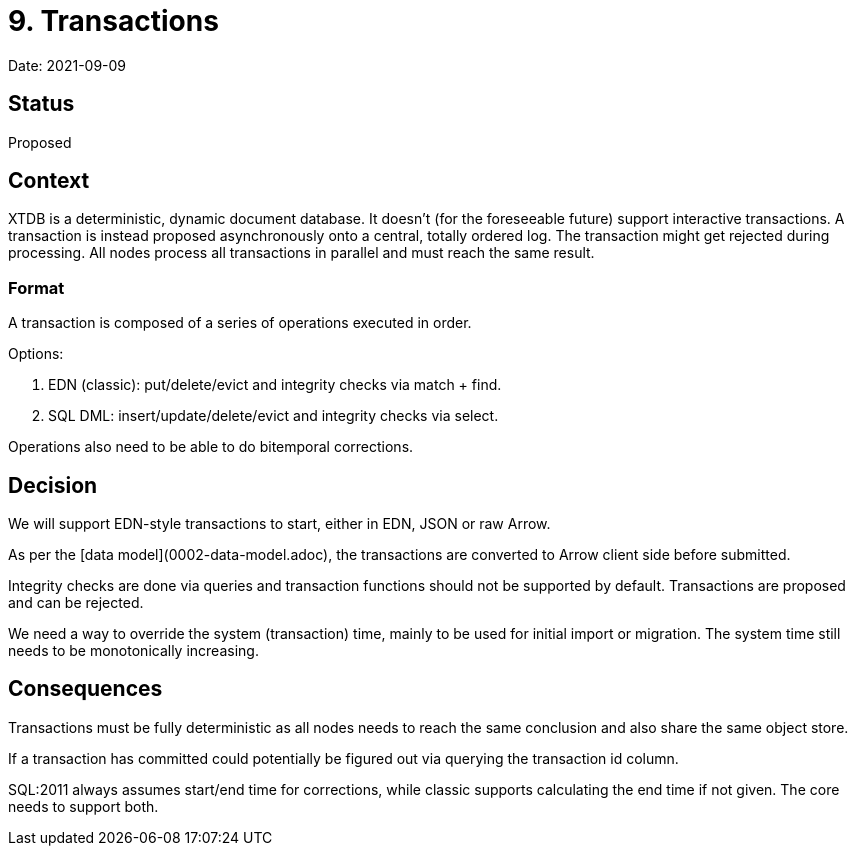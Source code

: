 # 9. Transactions

Date: 2021-09-09

## Status

Proposed

## Context

XTDB is a deterministic, dynamic document database. It doesn't (for
the foreseeable future) support interactive transactions. A
transaction is instead proposed asynchronously onto a central, totally
ordered log. The transaction might get rejected during processing. All
nodes process all transactions in parallel and must reach the same
result.

### Format

A transaction is composed of a series of operations executed in order.

Options:

1. EDN (classic): put/delete/evict and integrity checks via match + find.
2. SQL DML: insert/update/delete/evict and integrity checks via select.

Operations also need to be able to do bitemporal corrections.

## Decision

We will support EDN-style transactions to start, either in EDN, JSON
or raw Arrow.

As per the [data model](0002-data-model.adoc), the transactions are
converted to Arrow client side before submitted.

Integrity checks are done via queries and transaction functions should
not be supported by default. Transactions are proposed and can be
rejected.

We need a way to override the system (transaction) time, mainly to be
used for initial import or migration. The system time still needs to
be monotonically increasing.

## Consequences

Transactions must be fully deterministic as all nodes needs to reach
the same conclusion and also share the same object store.

If a transaction has committed could potentially be figured out via
querying the transaction id column.

SQL:2011 always assumes start/end time for corrections, while classic
supports calculating the end time if not given. The core needs to
support both.

